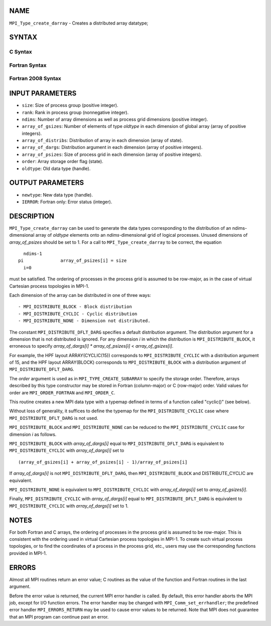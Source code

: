 NAME
----

``MPI_Type_create_darray`` - Creates a distributed array datatype;

SYNTAX
------

C Syntax
~~~~~~~~

.. code-block:: c
   :linenos:

   #include <mpi.h>
   int MPI_Type_create_darray(int size, int rank, int ndims,
   	const int array_of_gsizes[], const int array_of_distribs[],
   	const int array_of_dargs[], const int array_of_psizes[],
   	int order, MPI_Datatype oldtype, MPI_Datatype *newtype)

Fortran Syntax
~~~~~~~~~~~~~~

.. code-block:: fortran
   :linenos:

   USE MPI
   ! or the older form: INCLUDE 'mpif.h'
   MPI_TYPE_CREATE_DARRAY(SIZE, RANK, NDIMS, ARRAY_OF_GSIZES,
   	ARRAY_OF_DISTRIBS, ARRAY_OF_DARGS, ARRAY_OF_PSIZES, ORDER,
   	OLDTYPE, NEWTYPE, IERROR)

   	INTEGER	SIZE, RANK, NDIMS, ARRAY_OF_GSIZES(*), ARRAY_OF_DISTRIBS(*),
   		ARRAY_OF_DARGS(*), ARRAY_OF_PSIZES(*), ORDER, OLDTYPE,
   		NEWTYPE, IERROR

Fortran 2008 Syntax
~~~~~~~~~~~~~~~~~~~

.. code-block:: fortran
   :linenos:

   USE mpi_f08
   MPI_Type_create_darray(size, rank, ndims, array_of_gsizes,
   	array_of_distribs, array_of_dargs, array_of_psizes, order,
   		oldtype, newtype, ierror)
   	INTEGER, INTENT(IN) :: size, rank, ndims, array_of_gsizes(ndims),
   	array_of_distribs(ndims), array_of_dargs(ndims),
   	array_of_psizes(ndims), order
   	TYPE(MPI_Datatype), INTENT(IN) :: oldtype
   	TYPE(MPI_Datatype), INTENT(OUT) :: newtype
   	INTEGER, OPTIONAL, INTENT(OUT) :: ierror

INPUT PARAMETERS
----------------

* ``size``: Size of process group (positive integer). 

* ``rank``: Rank in process group (nonnegative integer). 

* ``ndims``: Number of array dimensions as well as process grid dimensions (positive integer). 

* ``array_of_gsizes``: Number of elements of type *oldtype* in each dimension of global array (array of positive integers). 

* ``array_of_distribs``: Distribution of array in each dimension (array of state). 

* ``array_of_dargs``: Distribution argument in each dimension (array of positive integers). 

* ``array_of_psizes``: Size of process grid in each dimension (array of positive integers). 

* ``order``: Array storage order flag (state). 

* ``oldtype``: Old data type (handle). 

OUTPUT PARAMETERS
-----------------

* ``newtype``: New data type (handle). 

* ``IERROR``: Fortran only: Error status (integer). 

DESCRIPTION
-----------

``MPI_Type_create_darray`` can be used to generate the data types
corresponding to the distribution of an ndims-dimensional array of
*oldtype* elements onto an *ndims*-dimensional grid of logical
processes. Unused dimensions of *array_of_psizes* should be set to 1.
For a call to ``MPI_Type_create_darray`` to be correct, the equation

::

       ndims-1
     pi              array_of_psizes[i] = size
       i=0

must be satisfied. The ordering of processes in the process grid is
assumed to be row-major, as in the case of virtual Cartesian process
topologies in MPI-1.

Each dimension of the array can be distributed in one of three ways:

::

   - MPI_DISTRIBUTE_BLOCK - Block distribution
   - MPI_DISTRIBUTE_CYCLIC - Cyclic distribution
   - MPI_DISTRIBUTE_NONE - Dimension not distributed.

The constant ``MPI_DISTRIBUTE_DFLT_DARG`` specifies a default distribution
argument. The distribution argument for a dimension that is not
distributed is ignored. For any dimension *i* in which the distribution
is ``MPI_DISTRIBUTE_BLOCK``, it erroneous to specify *array_of_dargs[i]*
*\** *array_of_psizes[i]* < *array_of_gsizes[i]*.

For example, the HPF layout ARRAY(CYCLIC(15)) corresponds to
``MPI_DISTRIBUTE_CYCLIC`` with a distribution argument of 15, and the HPF
layout ARRAY(BLOCK) corresponds to ``MPI_DISTRIBUTE_BLOCK`` with a
distribution argument of ``MPI_DISTRIBUTE_DFLT_DARG``.

The *order* argument is used as in ``MPI_TYPE_CREATE_SUBARRAY`` to specify
the storage order. Therefore, arrays described by this type constructor
may be stored in Fortran (column-major) or C (row-major) order. Valid
values for order are ``MPI_ORDER_FORTRAN`` and ``MPI_ORDER_C``.

This routine creates a new MPI data type with a typemap defined in terms
of a function called "cyclic()" (see below).

Without loss of generality, it suffices to define the typemap for the
``MPI_DISTRIBUTE_CYCLIC`` case where ``MPI_DISTRIBUTE_DFLT_DARG`` is not used.

``MPI_DISTRIBUTE_BLOCK`` and ``MPI_DISTRIBUTE_NONE`` can be reduced to the
``MPI_DISTRIBUTE_CYCLIC`` case for dimension *i* as follows.

``MPI_DISTRIBUTE_BLOCK`` with *array_of_dargs[i]* equal to
``MPI_DISTRIBUTE_DFLT_DARG`` is equivalent to ``MPI_DISTRIBUTE_CYCLIC`` with
*array_of_dargs[i]* set to

::

      (array_of_gsizes[i] + array_of_psizes[i] - 1)/array_of_psizes[i]

If *array_of_dargs[i]* is not ``MPI_DISTRIBUTE_DFLT_DARG``, then
``MPI_DISTRIBUTE_BLOCK`` and DISTRIBUTE_CYCLIC are equivalent.

``MPI_DISTRIBUTE_NONE`` is equivalent to ``MPI_DISTRIBUTE_CYCLIC`` with
*array_of_dargs[i]* set to *array_of_gsizes[i]*.

Finally, ``MPI_DISTRIBUTE_CYCLIC`` with *array_of_dargs[i]* equal to
``MPI_DISTRIBUTE_DFLT_DARG`` is equivalent to ``MPI_DISTRIBUTE_CYCLIC`` with
*array_of_dargs[i]* set to 1.

NOTES
-----

For both Fortran and C arrays, the ordering of processes in the process
grid is assumed to be row-major. This is consistent with the ordering
used in virtual Cartesian process topologies in MPI-1. To create such
virtual process topologies, or to find the coordinates of a process in
the process grid, etc., users may use the corresponding functions
provided in MPI-1.

ERRORS
------

Almost all MPI routines return an error value; C routines as the value
of the function and Fortran routines in the last argument.

Before the error value is returned, the current MPI error handler is
called. By default, this error handler aborts the MPI job, except for
I/O function errors. The error handler may be changed with
``MPI_Comm_set_errhandler``; the predefined error handler ``MPI_ERRORS_RETURN``
may be used to cause error values to be returned. Note that MPI does not
guarantee that an MPI program can continue past an error.

